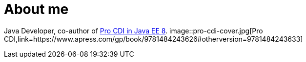= About me

Java Developer, co-author of https://www.apress.com/gp/book/9781484243626#otherversion=9781484243633[Pro CDI in Java EE 8].
image::pro-cdi-cover.jpg[Pro CDI,link=https://www.apress.com/gp/book/9781484243626#otherversion=9781484243633]
